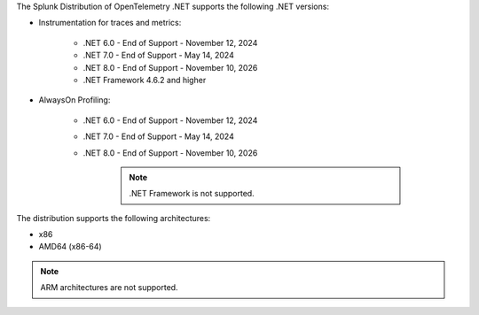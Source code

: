 The Splunk Distribution of OpenTelemetry .NET supports the following .NET versions:

- Instrumentation for traces and metrics:

   - .NET 6.0 - End of Support - November 12, 2024
   - .NET 7.0 - End of Support - May 14, 2024
   - .NET 8.0 - End of Support - November 10, 2026
   - .NET Framework 4.6.2 and higher

- AlwaysOn Profiling:

   - .NET 6.0 - End of Support - November 12, 2024
   - .NET 7.0 - End of Support - May 14, 2024
   - .NET 8.0 - End of Support - November 10, 2026

      .. note:: .NET Framework is not supported.

The distribution supports the following architectures:

- x86
- AMD64 (x86-64)

.. note:: ARM architectures are not supported.
